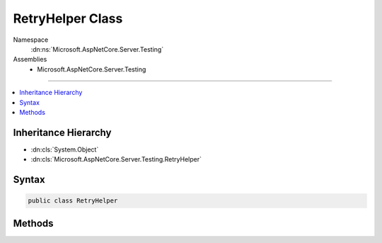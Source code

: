 

RetryHelper Class
=================





Namespace
    :dn:ns:`Microsoft.AspNetCore.Server.Testing`
Assemblies
    * Microsoft.AspNetCore.Server.Testing

----

.. contents::
   :local:



Inheritance Hierarchy
---------------------


* :dn:cls:`System.Object`
* :dn:cls:`Microsoft.AspNetCore.Server.Testing.RetryHelper`








Syntax
------

.. code-block:: csharp

    public class RetryHelper








.. dn:class:: Microsoft.AspNetCore.Server.Testing.RetryHelper
    :hidden:

.. dn:class:: Microsoft.AspNetCore.Server.Testing.RetryHelper

Methods
-------

.. dn:class:: Microsoft.AspNetCore.Server.Testing.RetryHelper
    :noindex:
    :hidden:

    
    .. dn:method:: Microsoft.AspNetCore.Server.Testing.RetryHelper.RetryRequest(System.Func<System.Threading.Tasks.Task<System.Net.Http.HttpResponseMessage>>, Microsoft.Extensions.Logging.ILogger, System.Threading.CancellationToken, System.Int32)
    
        
    
        
        Retries every 1 sec for 60 times by default.
    
        
    
        
        :type retryBlock: System.Func<System.Func`1>{System.Threading.Tasks.Task<System.Threading.Tasks.Task`1>{System.Net.Http.HttpResponseMessage<System.Net.Http.HttpResponseMessage>}}
    
        
        :type logger: Microsoft.Extensions.Logging.ILogger
    
        
        :type cancellationToken: System.Threading.CancellationToken
    
        
        :type retryCount: System.Int32
        :rtype: System.Threading.Tasks.Task<System.Threading.Tasks.Task`1>{System.Net.Http.HttpResponseMessage<System.Net.Http.HttpResponseMessage>}
    
        
        .. code-block:: csharp
    
            public static Task<HttpResponseMessage> RetryRequest(Func<Task<HttpResponseMessage>> retryBlock, ILogger logger, CancellationToken cancellationToken = null, int retryCount = 60)
    

